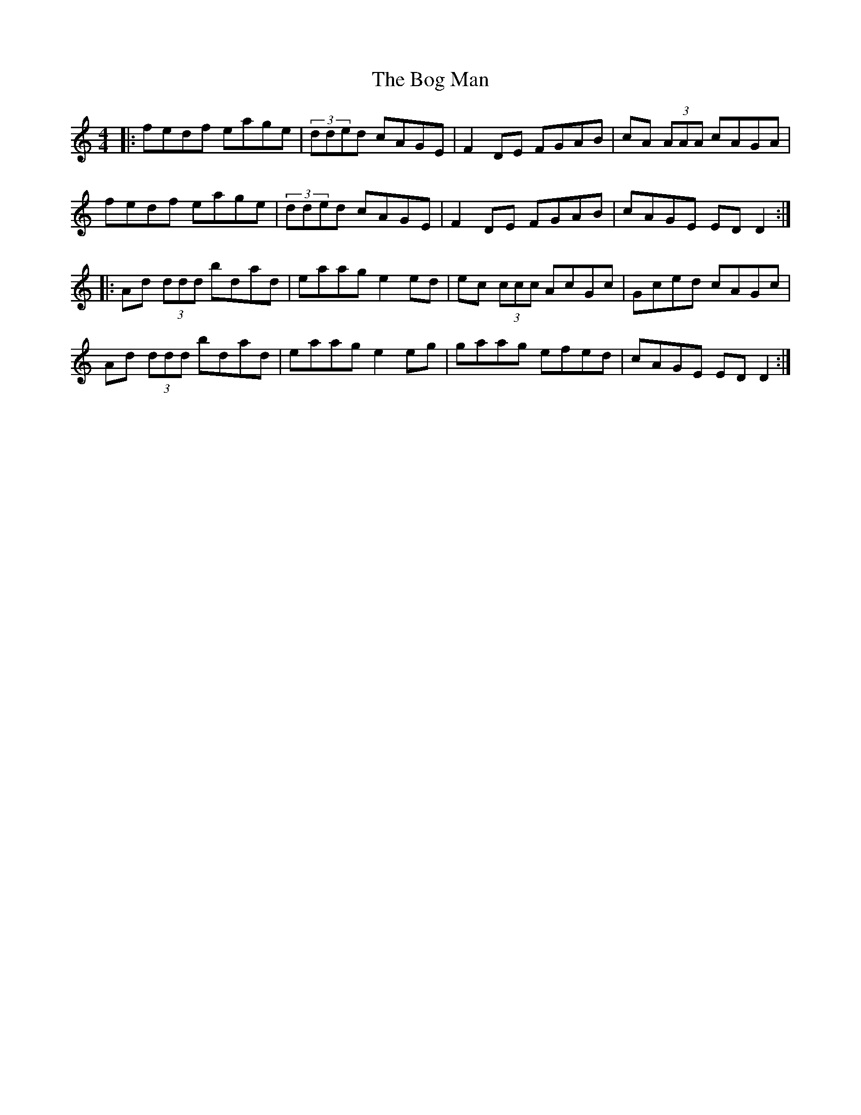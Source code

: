 X: 4318
T: Bog Man, The
R: reel
M: 4/4
K: Ddorian
|:fedf eage|(3dded cAGE|F2DE FGAB|cA (3AAA cAGA|
fedf eage|(3dded cAGE|F2DE FGAB|cAGE EDD2:|
|:Ad (3ddd bdad|eaag e2ed|ec (3ccc AcGc|Gced cAGc|
Ad (3ddd bdad|eaag e2eg|gaag efed|cAGE EDD2:|

